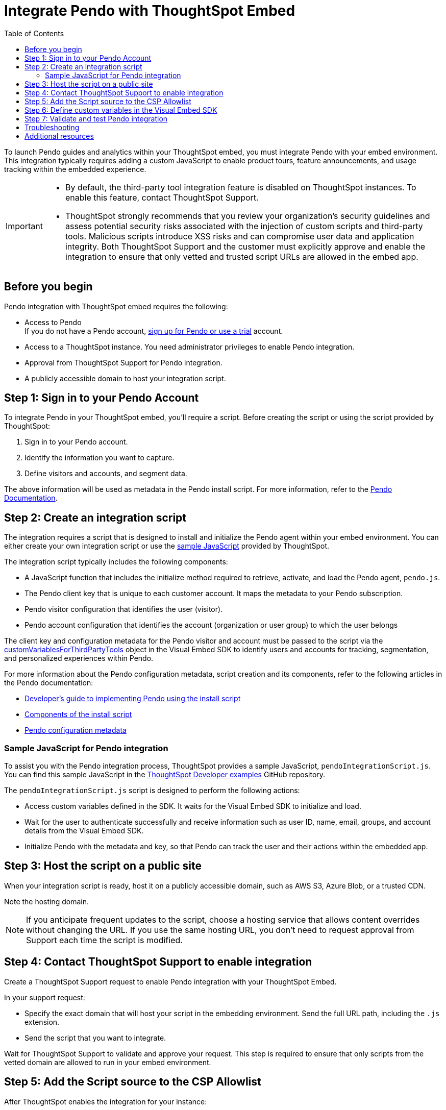 = Integrate Pendo with ThoughtSpot Embed
:toc: true
:toclevels: 2

:page-title: Pendo integration guide
:page-pageid: pendo-integration
:page-description: This document describes how to intregate Pendo in your embed experience.

To launch Pendo guides and analytics within your ThoughtSpot embed, you must integrate Pendo with your embed environment. This integration typically requires adding a custom JavaScript to enable product tours, feature announcements, and usage tracking within the embedded experience.

[IMPORTANT]
====
* By default, the third-party tool integration feature is disabled on ThoughtSpot instances. To enable this feature, contact ThoughtSpot Support.

* ThoughtSpot strongly recommends that you review your organization's security guidelines and assess potential security risks associated with the injection of custom scripts and third-party tools. Malicious scripts introduce XSS risks and can compromise user data and application integrity. Both ThoughtSpot Support and the customer must explicitly approve and enable the integration to ensure that only vetted and trusted script URLs are allowed in the embed app.
====

== Before you begin
Pendo integration with ThoughtSpot embed requires the following:

* Access to Pendo +
If you do not have a Pendo account, link:https://app.pendo.io/register[sign up for Pendo or use a trial, window=_blank] account.
* Access to a ThoughtSpot instance. You need administrator privileges to enable Pendo integration.
* Approval from ThoughtSpot Support for Pendo integration.
* A publicly accessible domain to host your integration script.

== Step 1: Sign in to your Pendo Account

To integrate Pendo in your ThoughtSpot embed, you'll require a script. Before creating the script or using the script provided by ThoughtSpot:

. Sign in to your Pendo account.
. Identify the information you want to capture.
. Define visitors and accounts, and segment data.

The above information will be used as metadata in the Pendo install script. For more information, refer to the link:https://support.pendo.io/hc/en-us/articles/21326198721563-Choose-IDs-and-metadata[Pendo Documentation, window=_blank].

== Step 2: Create an integration script

The integration requires a script that is designed to install and initialize the Pendo agent within your embed environment. You can either create your own integration script or use the xref:pendo-integration.adoc#_sample_javascript_for_pendo_integration[sample JavaScript] provided by ThoughtSpot.

The integration script typically includes the following components:

* A JavaScript function that includes the initialize method required to retrieve, activate, and load the Pendo agent, `pendo.js`.
* The Pendo client key that is unique to each customer account. It maps the metadata to your Pendo subscription.
* Pendo visitor configuration that identifies the user (visitor).
* Pendo account configuration that identifies the account (organization or user group) to which the user belongs

The client key and configuration metadata for the Pendo visitor and account must be passed to the script via the xref:pendo-integration.adoc#_step_6_define_custom_variables_in_the_visual_embed_sdk[customVariablesForThirdPartyTools] object in the Visual Embed SDK to identify users and accounts for tracking, segmentation, and personalized experiences within Pendo.

For more information about the Pendo configuration metadata, script creation and its components, refer to the following articles in the Pendo documentation:

* link:https://support.pendo.io/hc/en-us/articles/360046272771-Developer-s-guide-to-implementing-Pendo-using-the-install-script[Developer's guide to implementing Pendo using the install script, window=_blank]
* link:https://support.pendo.io/hc/en-us/articles/21362607464987-Components-of-the-install-script#01H6S2EXET8C9FGSHP08XZAE4F[Components of the install script, window=_blank]
* link:https://support.pendo.io/hc/en-us/articles/21326198721563-Choose-IDs-and-metadata[Pendo configuration metadata, window=_blank]

=== Sample JavaScript for Pendo integration
To assist you with the Pendo integration process, ThoughtSpot provides a sample JavaScript, `pendoIntegrationScript.js`. You can find this sample JavaScript in the link:https://github.com/thoughtspot/developer-examples/blob/main/visual-embed/pendo-integration/pendoIntegrationScript.js[ThoughtSpot Developer examples, window=_blank] GitHub repository.

The `pendoIntegrationScript.js` script is designed to perform the following actions:

* Access custom variables defined in the SDK. It waits for the Visual Embed SDK to initialize and load.
* Wait for the user to authenticate successfully and receive information such as user ID, name, email, groups, and account details from the Visual Embed SDK.
* Initialize Pendo with the metadata and key, so that Pendo can track the user and their actions within the embedded app.

////
* Update Pendo on navigation +
Whenever the user navigates to a new page or context within the embedded ThoughtSpot app, the script updates Pendo with the new context information.

It also listens for navigation events within the embedded ThoughtSpot app to capture the current page or context.
////

== Step 3: Host the script on a public site

When your integration script is ready, host it on a publicly accessible domain, such as AWS S3, Azure Blob, or a trusted CDN.

Note the hosting domain.

[NOTE]
====
If you anticipate frequent updates to the script, choose a hosting service that allows content overrides without changing the URL. If you use the same hosting URL, you don't need to request approval from Support each time the script is modified.
====

== Step 4: Contact ThoughtSpot Support to enable integration

Create a ThoughtSpot Support request to enable Pendo integration with your ThoughtSpot Embed.

In your support request:

* Specify the exact domain that will host your script in the embedding environment. Send the full URL path, including the `.js` extension.
* Send the script that you want to integrate.

Wait for ThoughtSpot Support to validate and approve your request. This step is required to ensure that only scripts from the vetted domain are allowed to run in your embed environment.

== Step 5: Add the Script source to the CSP Allowlist

After ThoughtSpot enables the integration for your instance:

. Log in to your ThoughtSpot instance as an administrator. +
. Go to the **Develop** page. +
If your instance has Orgs, switch to the *All Orgs* context.
. In the **Customizations** section, click **Security Settings**.
. Check whether the *CSP script-src domains* setting is visible on the *Security Settings* page.
. Add the domain that hosts your script to the **CSP script-src** allowlist.

== Step 6: Define custom variables in the Visual Embed SDK

Define the required variables in `init ()` configuration of your embed code.

To pass the variables to your script, use the link:https://developers.thoughtspot.com/docs/Interface_EmbedConfig#_customvariablesforthirdpartytools[customVariablesForThirdPartyTools] object in the Visual Embed SDK.
The `customVariablesForThirdPartyTools` object allows you to securely pass variables, such as API keys and user/account information, to scripts loaded in the embed context.
Note that these variables include private information such as credentials or keys. The integration script will read these variables from the global window object (`window.tsEmbed`).

Add the following variables in the `init()` configuration:

* `pendoClientKey` +
The API key or client key to initialize Pendo
* `pendoVisitorConfig` +
The object containing Pendo visitor (user) metadata
* `pendoAccountConfig` +
The object containing Pendo account (organization) metadata

[source,JavaScript]
----
init({
  thoughtSpotHost: 'Your-ThoughtSpot-Host', // (Required) The URL of your ThoughtSpot instance
  authType: AuthType.None, // (Required) Authentication type; 'None' is for development/testing only
  // Pass custom variables for Pendo
  customVariablesForThirdPartyTools: {
    pendoKey: 'your-key', // Pendo API key or client key
    pendoVisitorConfig: { // Pendo visitor (user) metadata
      id: 'user-id',      // User ID
      name: 'user-name'   // User's display name
    },
    pendoAccountConfig: { // Pendo account (organization) metadata
      id: 'account-id',   // ID of the Pendo account
      name: 'account-name'// Display name of the Pendo account
    }
  },
});
----


The script will include the following code to access these variables via the `window.tsEmbed` object and initialize the Pendo agent in your ThoughtSpot embed environment.

[source,JavaScript]
----
const pendoKey = window.tsEmbed.pendoKey;
const pendoVisitorConfig = window.tsEmbed.pendoVisitorConfig; // Make sure to pass at least the id and name in the customVariablesForThirdPartyTools
const pendoAccountConfig = window.tsEmbed.pendoAccountConfig; // Make sure to pass at least the id and name in the customVariablesForThirdPartyTools
----

When the SDK initializes and the authentication is completed successfully, your hosted JavaScript will run seamlessly in your ThoughtSpot embed environment.

== Step 7: Validate and test Pendo integration
To validate and test Pendo integration in your embed:

. Log in to your embedded ThoughtSpot application as an end user.
. Open browser dev tools and verify if the network requests are being sent to Pendo.
+
[.bordered]
[.widthAuto]
--
image::./images/pendo-dev-console.png[Dev console verification]
--
. If your integration script includes validation checks with `pendo.validateEnvironment()`, you can verify the logs in the console to confirm if the script is executed successfully and initializes as expected. You can also enable debug logs by adding `logLevel: LogLevel.DEBUG` to your `init` code. +
For more information about `pendo.validateEnvironment()`, see the "Verify the installation" section in the link:https://support.pendo.io/hc/en-us/articles/360046272771-Developer-s-guide-to-implementing-Pendo-using-the-install-script[Pendo Documentation, window=_blank] or refer to the link:https://github.com/thoughtspot/developer-examples/blob/524ef13121fcae4756a951648e3e6dc4bb29aa26/visual-embed/pendo-integration/pendoIntegrationScript.js#L108[sample script provided by ThoughtSpot, window=_blank]. +

. Log in to Pendo to create a sample guide for your ThoughtSpot application instance.
. In the ThoughtSpot UI, verify if the Pendo guide is published.  +
In the following figure shows the sample Pendo element assigned to the information badge next to Watchlist on the ThoughtSpot Home page:
+
[.bordered]
[.widthAuto]
--
image::./images/pendo_info_icon.png[Dev console verification]
--

== Troubleshooting

If the script is not loading:

* Check the browser console for CSP or network errors.
* Check the CSP allowlist in ThoughtSpot to ensure the domain hosting URL is allowed.

If the variables are not available:

* Check if the SDK is initialized and the variables are passed in the `customVariablesForThirdPartyTools` object in the `init()` function in the SDK.
* Check whether your script can access the `window.tsEmbed` object after the embed has initialized.

== Additional resources

*  link:https://github.com/thoughtspot/developer-examples/blob/524ef13121fcae4756a951648e3e6dc4bb29aa26/visual-embed/pendo-integration/pendoIntegrationScript.js[ThoughtSpot Developer examples GitHub repository, window=_blank]
* link:https://www.pendo.io/resources/getting-started-with-pendo/[Pendo Getting Started Guide]
* link:https://support.pendo.io/hc/en-us/articles/360046272771-Developer-s-guide-to-implementing-Pendo-using-the-install-script[Pendo Documentation, window=_blank]
* link:https://codesandbox.io/p/devbox/optimistic-mcclintock-lw2qq8[Code sandbox, window=_blank]
